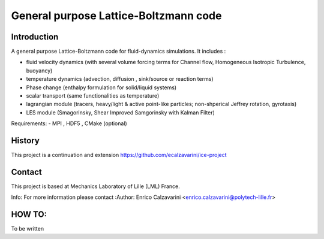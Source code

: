 =================
General purpose Lattice-Boltzmann code
=================

Introduction
============

A general purpose Lattice-Boltzmann code for fluid-dynamics simulations. It includes : 

- fluid velocity dynamics  (with several volume forcing terms for Channel flow, Homogeneous Isotropic Turbulence, buoyancy)
- temperature dynamics (advection, diffusion , sink/source or reaction terms)
- Phase change (enthalpy formulation for solid/liquid systems)
- scalar transport (same functionalities as temperature)
- lagrangian module (tracers, heavy/light & active  point-like particles; non-shperical Jeffrey rotation, gyrotaxis)
- LES module (Smagorinsky, Shear Improved Samgorinsky with Kalman Filter)

Requirements:
- MPI , HDF5 , CMake (optional)

History
=======

This project is a continuation and extension https://github.com/ecalzavarini/ice-project

Contact
=======
This project is based at Mechanics Laboratory of Lille (LML) France. 

Info: 
For more information please contact
:Author: Enrico Calzavarini <enrico.calzavarini@polytech-lille.fr>


HOW TO: 
======
To be written
